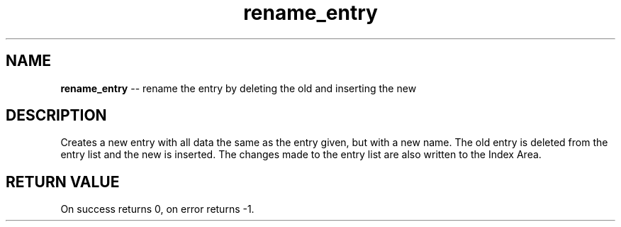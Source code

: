 .\" Source: ./sfs.c
.\" Generated with ROBODoc Version 4\.99\.43 (Jul 15 2018)
.\" ROBODoc (c) 1994\-2015 by Frans Slothouber and many others\.
.TH rename_entry 3 "Nov 04, 2018" sfs "sfs Reference"

.SH NAME
\fBrename_entry\fR \-\- rename the entry by deleting the old and inserting the new

.SH DESCRIPTION
Creates a new entry with all data the same as the entry given, but with a
new name\.  The old entry is deleted from the entry list and the new is
inserted\.  The changes made to the entry list are also written to the
Index Area\.

.SH RETURN VALUE
On success returns 0, on error returns \-1\.
